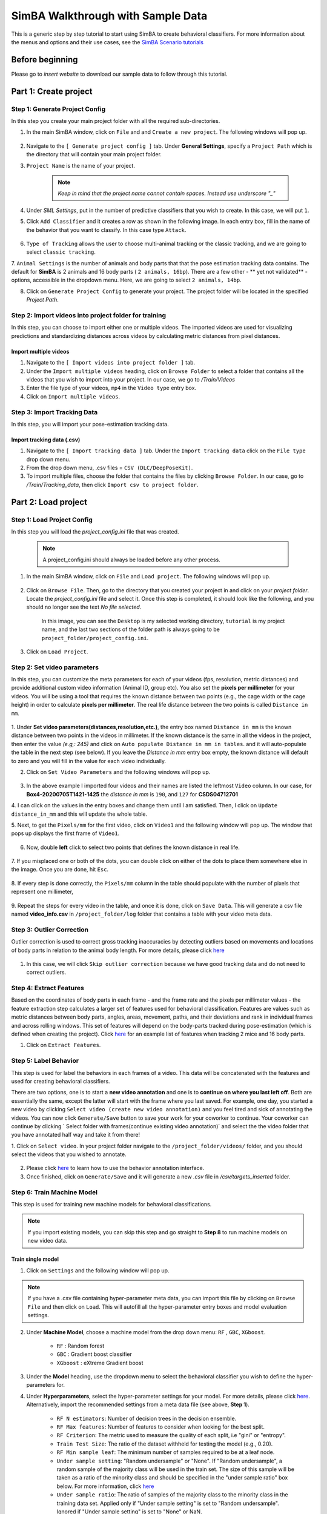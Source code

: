 ======================
SimBA Walkthrough with Sample Data
======================

This is a generic step by step tutorial to start using SimBA to create behavioral classifiers. For more information
about the menus and options and their use cases, see the
`SimBA Scenario tutorials <https://github.com/sgoldenlab/simba#scenario-tutorials>`_

Before beginning
================
Please go to *insert website* to download our sample data to follow through this tutorial.

Part 1: Create project
=====================

Step 1: Generate Project Config
********************************

In this step you create your main project folder with all the required sub-directories.

1. In the main SimBA window, click on ``File`` and and ``Create a new project``. The following windows will pop up.

    .. image:: /images/createproject.PNG

2. Navigate to the ``[ Generate project config ]`` tab. Under **General Settings**, specify a ``Project Path`` which is the directory that will contain your main project folder.

3. ``Project Name`` is the name of your project.

    .. note::
            *Keep in mind that the project name cannot contain spaces. Instead use underscore "_"*

4. Under `SML Settings`, put in the number of predictive classifiers that you wish to create. In this case, we will put ``1``.

5. Click ``Add Classifier`` and it creates a row as shown in the following image. In each entry box, fill in the name of the behavior that you want to classify. In this case type ``Attack``.

    .. image:: /images/classifier1.PNG


6. ``Type of Tracking`` allows the user to choose multi-animal tracking or the classic tracking, and we are going to select ``classic tracking``.

7. ``Animal Settings`` is the number of animals and body parts that that the pose estimation tracking data contains.
The default for **SimBA** is 2 animals and 16 body parts ( ``2 animals, 16bp``). There are a few other - ** yet not validated** - options, accessible in the dropdown menu.
Here, we are going to select ``2 animals, 14bp``.

8. Click on ``Generate Project Config`` to generate your project. The project folder will be located in the specified *Project Path*.

Step 2: Import videos into project folder for training
*******************************************

In this step, you can choose to import either one or multiple videos. The imported videos are used for visualizing
predictions and standardizing distances across videos by calculating metric distances from pixel distances.

    .. image:: /images/Import_videos.PNG

Import multiple videos
#########################

1. Navigate to the ``[ Import videos into project folder ]`` tab.

2. Under the ``Import multiple videos`` heading, click on ``Browse Folder`` to select a folder that contains all the videos that you wish to import into your project. In our case, we go to */Train/Videos*

3. Enter the file type of your videos, ``mp4`` in the ``Video type`` entry box.

4. Click on ``Import multiple videos``.


Step 3: Import Tracking Data
*****************************

In this step, you will import your pose-estimation tracking data.

    .. image:: /images/importcsv.PNG

Import tracking data (.csv)
###########################

1. Navigate to the ``[ Import tracking data ]`` tab. Under the ``Import tracking data`` click on the ``File type`` drop down menu.

2. From the drop down menu, .csv files = ``CSV (DLC/DeepPoseKit)``.

3. To import multiple files, choose the folder that contains the files by clicking ``Browse Folder``. In our case, go to */Train/Tracking_data*, then click ``Import csv to project folder``.


Part 2: Load project
=====================

Step 1: Load Project Config
****************************

In this step you will load the *project_config.ini* file that was created.

    .. Note::
        A project_config.ini should always be loaded before any other process.

1. In the main SimBA window, click on ``File`` and ``Load project``. The following windows will pop up.


    .. image:: /images/loadprojectini.PNG


2. Click on ``Browse File``. Then, go to the directory that you created your project in and click on your *project folder*. Locate the *project_config.ini* file and select it. Once this step is completed, it should look like the following, and you should no longer see the text *No file selected*.


    .. image:: /images/loadedprojectini.PNG


    In this image, you can see the ``Desktop`` is my selected working directory, ``tutorial`` is my project name, and the last two sections of the folder path is always going to be ``project_folder/project_config.ini``.

3. Click on ``Load Project``.


Step 2: Set video parameters
*****************************

In this step, you can customize the meta parameters for each of your videos (fps, resolution, metric distances) and provide additional custom video information (Animal ID, group etc). You also set the **pixels per millimeter** for your videos. You will be using a tool that requires the known distance between two points (e.g., the cage width or the cage height) in order to calculate **pixels per millimeter**. The real life distance between the two points is called ``Distance in mm``.

    .. image:: /images/setvidparameter.PNG

1. Under **Set video parameters(distances,resolution,etc.)**, the entry box named ``Distance in mm`` is the known distance
between two points in the videos in millimeter. If the known distance is the same in all the videos in the project,
then enter the value *(e.g,: 245)* and click on ``Auto populate Distance in mm in tables``.
and it will auto-populate the table in the next step (see below). If you leave the `Distance in mm` entry box empty,
the known distance will default to zero and you will fill in the value for each video individually.

2. Click on ``Set Video Parameters`` and the following windows will pop up.

    .. image:: /images/videoinfo_table.PNG

3. In the above example I imported four videos and their names are listed the leftmost ``Video`` column. In our case, for **Box4-20200705T1421-1425** the *distance in mm* is ``190``, and ``127`` for **CSDS04712701**

4. I can click on the values in the entry boxes and change them until I am satisfied. Then, I click on
``Update distance_in_mm`` and this will update the whole table.

5. Next, to get the ``Pixels/mm`` for the first video, click on ``Video1`` and the following window will pop up.
The window that pops up displays the first frame of ``Video1``.


    .. image:: /images/getcoord1.PNG

6. Now, double **left** click to select two points that defines the known distance in real life.

    .. image:: /images/getcoord2.PNG


7. If you misplaced one or both of the dots, you can double click on either of the dots to place them somewhere else in
the image. Once you are done, hit ``Esc``.


    .. image:: /images/getcoord.gif


8. If every step is done correctly, the ``Pixels/mm`` column in the table should populate with the number of pixels
that represent one millimeter,

    .. image:: /images/videoinfo_table2.PNG


9. Repeat the steps for every video in the table, and once it is done, click on ``Save Data``.
This will generate a csv file named **video_info.csv** in ``/project_folder/log`` folder that contains a table with your video meta data.

Step 3: Outlier Correction
***************************

Outlier correction is used to correct gross tracking inaccuracies by detecting outliers based on movements and locations
of body parts in relation to the animal body length. For more details, please click `here <https://github.com/sgoldenlab/simba/blob/master/misc/Outlier_settings.pdf>`_

    .. image:: /images/outliercorrection.PNG

1. In this case, we will click ``Skip outlier correction`` because we have good tracking data and do not need to correct outliers.

Step 4: Extract Features
************************

Based on the coordinates of body parts in each frame - and the frame rate and the pixels per millimeter values - the feature extraction step calculates a larger set of features used for behavioral classification. Features are values such as metric distances between body parts, angles, areas, movement, paths, and their deviations and rank in individual frames and across rolling windows. This set of features will depend on the body-parts tracked during pose-estimation (which is defined when creating the project). Click `here <https://github.com/sgoldenlab/simba/blob/master/misc/Feature_description.csv>`_ for an example list of features when tracking 2 mice and 16 body parts.

1. Click on ``Extract Features``.

Step 5: Label Behavior
************************

This step is used for label the behaviors in each frames of a video. This data will be concatenated with the features and used for creating behavioral classifiers. 

There are two options, one is to start a **new video annotation** and one is to **continue on where you last left off**.
Both are essentially the same, except the latter will start with the frame where you last saved.
For example, one day, you started a new video by clicking ``Select video (create new video annotation)``
and you feel tired and sick of annotating the videos. You can now click ``Generate/Save`` button to save your work for your coworker to continue.
Your coworker can continue by clicking ` Select folder with frames(continue existing video annotation)`
and select the the video folder that you have annotated half way and take it from there!


1. Click on ``Select video``. In your project folder navigate to the ``/project_folder/videos/`` folder,
and you should select the videos that you wished to annotate.


    .. image:: /images/labelbe.PNG


2. Please click `here <./tutorials/b_annotation.html>`_ to learn how to use the behavior annotation interface.

3. Once finished, click on ``Generate/Save`` and it will generate a new *.csv* file in */csv/targets_inserted* folder.

Step 6: Train Machine Model
****************************

This step is used for training new machine models for behavioral classifications. 

.. note::
    If you import existing models, you can skip this step and go straight to **Step 8** to run machine models on new video data.

Train single model
###################

1. Click on ``Settings`` and the following window will pop up.

    .. image:: /images/machinemodelsettings.PNG


.. note::
    If you have a .csv file containing hyper-parameter meta data, you can import this file by clicking on ``Browse File``
    and then click on ``Load``. This will autofill all the hyper-parameter entry boxes and model evaluation settings.

2. Under **Machine Model**, choose a machine model from the drop down menu: ``RF`` , ``GBC``, ``XGboost``.

    - ``RF``        : Random forest

    - ``GBC``       : Gradient boost classifier

    - ``XGboost``   : eXtreme Gradient boost

3. Under the **Model** heading, use the dropdown menu to select the behavioral classifier you wish to define the hyper-parameters for.

4. Under **Hyperparameters**, select the hyper-parameter settings for your model. For more details, please click `here <https://scikit-learn.org/stable/modules/generated/sklearn.ensemble.RandomForestClassifier.html>`_. Alternatively, import the recommended settings from a meta data file (see above, **Step 1**).

    - ``RF N estimators``: Number of decision trees in the decision ensemble.

    - ``RF Max features``: Number of features to consider when looking for the best split.

    - ``RF Criterion``: The metric used to measure the quality of each split, i.e "gini" or "entropy".

    - ``Train Test Size``: The ratio of the dataset withheld for testing the model (e.g., 0.20).

    - ``RF Min sample leaf``: The minimum number of samples required to be at a leaf node.

    - ``Under sample setting``: "Random undersample" or "None". If "Random undersample", a random sample of the majority class will be used in the train set. The size of this sample will be taken as a ratio of the minority class and should be specified in the "under sample ratio" box below. For more information, click `here <https://imbalanced-learn.readthedocs.io/en/stable/generated/imblearn.under_sampling.RandomUnderSampler.html>`_

    - ``Under sample ratio``: The ratio of samples of the majority class to the minority class in the training data set. Applied only if "Under sample setting" is set to "Random undersample". Ignored if "Under sample setting" is set to "None" or NaN.

    - ``Over sample setting``: "SMOTE", "SMOTEEN" or "None". If "SMOTE" or "SMOTEEN", synthetic data will be generated in the minority class based on k-means to balance the two classes. For more details, click `here <https://imbalanced-learn.readthedocs.io/en/stable/generated/imblearn.over_sampling.SMOTE.html>`_. Alternatively, import recommended settings from a meta data file (see **Step 1**).

    - ``Over sample ratio``: The desired ratio of the number of samples in the minority class over the number of samples in the majority class after over sampling.


5. Under **Model Evaluation Settings**.

- ``Generate RF model meta data file``: Generates a .csv file listing the hyper-parameter settings used when creating the model. The generated meta file can be used to create further models by importing it in the **Load Settings** menu (see above, **Step 1**).

- ``Generate Example Decision Tree``: Saves a visualization of a random decision tree in .pdf and .dot formats. Requires `graphviz <https://graphviz.gitlab.io/>`_. For more information, click `here <https://chrisalbon.com/machine_learning/trees_and_forests/visualize_a_decision_tree/>`_

- ``Generate Classification Report``: Saves a classification report truth table in .png format. Depends on `yellowbrick <www.scikit-yb.org/>`_. For more information, click `here <http://www.scikit-yb.org/zh/latest/api/classifier/classification_report.html>`_

- ``Generate Features Importance Log``: Creates a .csv file that lists the importance's `gini importances <https://scikit-learn.org/stable/auto_examples/ensemble/plot_forest_importances.html>`_ of all features for the classifier.

- ``Generate Features Importance Bar Graph``: Creates a bar chart of the top N features based on gini importances. Specify N in the ``N feature importance bars`` entry box below.

- ``N feature importance bars``: Integer defining the number of top features to be included in the bar graph (e.g., 15).

- ``Compute Feature Permutation Importance's``: Creates a .csv file listing the importance's (permutation importance's) of all features for the classifier. For more details, please click `here <https://eli5.readthedocs.io/en/latest/blackbox/permutation_importance.html>`_. **Note:** Calculating permutation importance's is computationally expensive and takes a long time.

- ``Generate Sklearn Learning Curve``: Creates a .csv file listing the f1 score at different test data sizes. For more details, please click `here <https://scikit-learn.org/stable/auto_examples/model_selection/plot_learning_curve.html>`_. This is useful for estimating the benefit of annotating further data.

- ``LearningCurve shuffle K splits``: Number of cross validations applied at each test data size in the learning curve.

- ``LearningCurve shuffle Data splits``: Number of test data sizes in the learning curve.

- ``Generate Precision Recall Curves``: Creates a .csv file listing precision at different recall values. This is useful for titration of the false positive vs. false negative classifications of the models.

6. Click on the ``Save settings into global environment`` button to save your settings into the *project_config.ini* file and use the settings to train a single model.

7. Alternatively, click on the ``Save settings for specific model`` button to save the settings for one model. To generate multiple models - for either multiple different behaviors and/or using multiple different hyper-parameters - re-define the Machine model settings and click on ``Save settings for specific model`` again. Each time the ``Save settings for specific model`` is clicked, a new config file is generated in the */project_folder/configs* folder. In the next step (see below), a model for each config file will be created if pressing the **Train multiple models, one for each saved settings** button.

8. If training a single model, click on ``Train Model``.

Optional step before running machine model on new data
##########################################################

The user can validate each model *( saved in .sav format)* file. In this validation step the user specifies the path to
a previously created model in .sav file format, and a .csv file containing the features extracted from a video. This process
will (i) run the classifications on the video, and (ii) create a video with the predictions overlaid together with a gantt plot showing predicted behavioral bouts.
Click `here <https://youtu.be/UOLSj7DGKRo>`_ for an example validation video.

1. Click ``Browse File`` and select the *project_config.ini* file and click ``Load Project``.

2. Under **[Run machine model]** tab --> **validate Model on Single Video**, select your features file (.csv). It should be located in ``project_folder/csv/features_extracted``.

    .. image:: /images/validatemodel_graph1.PNG

3. Under ``Select model file``, click on ``Browse File`` to select a model *(.sav file)*.

4. Click on  ``Run Model``.

5. Once, it is completed, it should print *"Predictions generated."*, now you can click on ``Generate plot``. A graph window and a frame window will pop up.

    - ``Graph window``: model prediction probability versus frame numbers will be plot. The graph is interactive, click on the graph and the frame window will display the selected frames.

    - ``Frame window``: Frames of the chosen video with controls.

    .. image:: /images/validategraph1.PNG

7. Click on the points on the graph and picture displayed on the other window will jump to the corresponding frame. There will be a red line to show the points that you have clicked.

    .. image:: /images/validategraph2.PNG

8. Once it jumps to the desired frame, you can navigate through the frames to determine if the behavior is present. This step is to find the optimal threshold to validate your model.

    .. image:: /images/validategraph.gif

9. Once the threshold is determined, enter the threshold into the ``Discrimination threshold`` entry box and the desire minimum behavior bouth length into the ``Minimum behavior bout lenght(ms)`` entrybox.

    - ``Discrimination threshold``: The level of probability required to define that the frame belongs to the target class. Accepts a float value between 0.0-1.0. For example, if set to 0.50, then all frames with a probability of containing the behavior of 0.5 or above will be classified as containing the behavior. For more information on classification threshold, click `here <https://www.scikit-yb.org/en/latest/api/classifier/threshold.html>`_

    - ``Minimum behavior bout length (ms)``: The minimum length of a classified behavioral bout. **Example**: The random forest makes the following attack predictions for 9 consecutive frames in a 50 fps video: 1,1,1,1,0,1,1,1,1. This would mean, if we don't have a minimum bout length, that the animals fought for 80ms (4 frames), took a brake for 20ms (1 frame), then fought again for another 80ms (4 frames). You may want to classify this as a single 180ms attack bout rather than two separate 80ms attack bouts. With this setting you can do this. If the minimum behavior bout length is set to 20, any interruption in the behavior that is 20ms or shorter will be removed and the behavioral sequence above will be re-classified as: 1,1,1,1,1,1,1,1,1 - and instead classified as a single 180ms attack bout.

10. Click ``Validate`` to validate your model. **Note that this step will take a long time as it will generate a lot of frames.**

Step 8: Run Machine Model
******************************

This step runs behavioral classifiers on new data. 

    .. image:: /images/runrfmodel.PNG

1.  Under the **Run Machine Model** heading, click on ``Model Selection``. The following window with the classifier names defined in the *project_config.ini* file will pop up.

    .. image:: /images/rfmodelsettings.PNG


2. Click on ``Browse File`` and select the model (*.sav*) file associated with each of the classifier names.

3. Once all the models have been chosen, click on ``Set Model`` to save the paths.

4. Fill in the ``Discrimination threshold``.

    - ``Discrimination threshold``: The level of probability required to define that the frame belongs to the target class (see above).

5. Fill in the ``Minimum behavior bout length``.

    - ``Minimum behavior bout length (ms)``:  The minimum length of a classified behavioral bout(see above).

6. Click on ``Set model(s)`` and then click on ``Run RF Model`` to run the machine model on the new data.

Step 9: Analyze Machine Results
********************************

Access this menu through the ``Load project`` menu and the ``Run machine model`` tab. This step performs summary analyses and presents descriptive statistics in .csv file format. There are three forms of summary analyses: ``Analyze``, ``Analyze distance/velocity``, and ``Analyze severity``.

    .. image:: /images/analyzemachineresult.PNG

    - ``Analyze``: This button generates descriptive statistics for each predictive classifier in the project, including the total time, the number of frames, total number of ‘bouts’, mean and median bout interval, time to first occurrence, and mean and median interval between each bout. A date-time stamped output csv file with the data is saved in the ``/project_folder/log`` folder.

    - ``Analyze distance/velocity``: This button generates descriptive statistics for mean and median movements and distances between animals. The date-time stamped output csv file with the data is saved in the ``/project_folder/log`` folder.

    - ``Analyze severity``: Calculates the ‘severity’ of each frame classified as containing attack behavior based on a user-defined scale. **Example:** the user sets a 10-point scale. One frame is predicted to contain an attack, and the total body-part movements of both animals in that frame is in the top 10% percentile of movements in the entire video. In this frame, the attack will be scored as a 10 on the 10-point scale. A date-time stamped output .csv file containing the 'severity' data is saved in the ``/project_folder/log`` folder.

    - ``Severity scale 0 -``:


Step 10: Sklearn Visualization
*******************************

These steps generate visualizations of features and machine learning classification results. This includes images and videos of the animals with prediction overlays, gantt plots, line plots, paths plots and data plots. In this step the different frames can also be merged into video mp4 format. 

    .. image:: /images/visualization_11_20.PNG

1. Under the **Sklearn visualization** heading, check on the box and click on ``Visualize classification results``.

   - ``Generate video``: This generates a video of the classification result

   - ``Generate frame``: This generates frames(images) of the classification result

    .. note::
        Generate frames are required if you want to merge frames into videos in the future.

This step grabs the frames of the videos in the project, and draws circles at the location of the tracked body parts, the convex hull of the animal, and prints the behavioral predictions on top of the frame. For an example, click `here <https://www.youtube.com/watch?v=7AVUWz71rG4&t=519s>`_

Step 11: Visualizations
************************

The user can also create a range of plots: **gantt plot**, **Data plot**, **Path plot**, **Distance plot**, and **Heatmap**.

    .. image:: /images/visualizations.PNG

Gantt plot
##########

Gantt plot generates gantt plots that display the length and frequencies of behavioral bouts for all the videos in the project.

    .. image:: /images/gantt_plot.gif

1. Under the **Gantt plot** heading, click on ``Generate Gantt plot`` and gantt plot frames will be generated in the ``project_folder/frames/output/gantt_plots`` folder.

Data plot
##########

Generates 'live' data plot frames for all of the videos in the project that display current distances and velocities. 

    .. image:: /images/dataplot.gif

1. Under the **Data plot** heading, click on ``Generate Data plot`` and data plot frames will be generated in the ``project_folder/frames/output/live_data_table`` folder.

Path plot
##########

Generates path plots displaying the current location of the animal trajectories, and location and severity of attack behavior, for all of the videos in the project.

    .. image:: /images/pathplot.gif

1. Under the **Path plot** heading, fill in the following user defined values.

    - ``Max Lines``: Integer specifying the max number of lines depicting the path of the animals. For example, if 100, the most recent 100 movements of animal 1 and animal 2 will be plotted as lines.

    - ``Severity Scale``: Integer specifying the scale on which to classify 'severity'. For example, if set to 10, all frames containing attack behavior will be classified from 1 to 10 (see above).

    - ``Bodyparts``: String to specify the bodyparts  tracked in the path plot. For example, if Nose_1 and Centroid_2, the nose of animal 1 and the centroid of animal 2 will be represented in the path plot.

    - ``plot_severity``: Tick this box to include color-coded circles on the path plot that signify the location and severity of attack interactions.

2. Click on ``Generate Path plot``, and path plot frames will be generated in the ``project_folder/frames/output/path_plots`` folder.

Distance plot
##########

Generates distance line plots between two body parts for all of the videos in the project.

    .. image:: /images/distance_plot.gif

1. Fill in the ``Body part 1`` and ``Body part 2``

    - ``Body part 1``: String that specifies the the bodypart of animal 1. Eg., Nose_1

    - ``Body part 2``: String that specifies the the bodypart of animal 1. Eg., Nose_2

2. Click on ``Generate Distance plot``, and the distance plot frames will be generated in the ``project_folder/frames/output/line_plot`` folder.

Heatmap
########

Generates heatmap of behavior that happened in the video.

To generate heatmaps, SimBA needs several user-defined variables:

    - ``Bin size(mm)`` : Pose-estimation coupled with supervised machine learning in SimBA gives information on the location of an event at the single pixel resolution, which is too-high of a resolution to be useful in heatmap generation. In this entry box, insert an integer value (e.g., 100) that dictates, in pixels, how big a location is. For example, if the user inserts *100*, and the video is filmed using 1000x1000 pixels, then SimBA will generate a heatmap based on 10x10 locations (each being 100x100 pixels large).

    - ``max`` (integer, or auto): How many color increments on the heatmap that should be generated. For example, if the user inputs *11*, then a 11-point scale will be created (as in the gifs above). If the user inserts auto in this entry box, then SimBA will calculate the ideal number of increments automatically for each video.

    - ``Color Palette`` : Which color pallette to use to plot the heatmap. See the gifs above for different output examples.

    - ``Target``: Which target behavior to plot in the heatmap. As the number of behavioral target events increment in a specific location, the color representing that region changes.

    - ``Bodypart``: To determine the location of the event in the video, SimBA uses a single body-part coordinate. Specify which body-part to use here.

    - ``Save last image only``: Users can either choose to generate a "heatmap video" for every video in your project. These videos contain one frame for every frame in your video. Alternative, users may want to generate a **single image** representing the final heatmap and all of the events in each video - with one png for every video in your project. If you'd like to generate single images, tick this box. If you do not tick this box, then videos will be generated (which is significantly more time-consuming).

2. Click ``Generate heatmap`` to generate heatmap of the target behavior. For more information on heatmaps based on behavioral events in SimBA - check the `tutorial for scenario 2 - visualizing machine predictions <https://github.com/sgoldenlab/simba/blob/master/docs/Scenario2.md#part-5--visualizing-machine-predictions>`_

Step 12: Merge Frames
*********************

Merge all the generated plots from the previous step into a single frame and generate a **video** as an **output**.

    .. image:: /images/mergeframes_new.PNG

    .. image:: /images/mergeplot.gif

.. note::
    All the frames must be generated in the previous step for this to work. This step combines all the frames(images) that are generated and merge them together and make a video.**

1. Check on the plot that you wish to merge together and output as a single video.

2. Under **Merge Frames**, click ``Merge Frames`` and frames with all the generated plots will be combined and saved in the ``project_folder/frames/output/merged`` folder in a video format.


